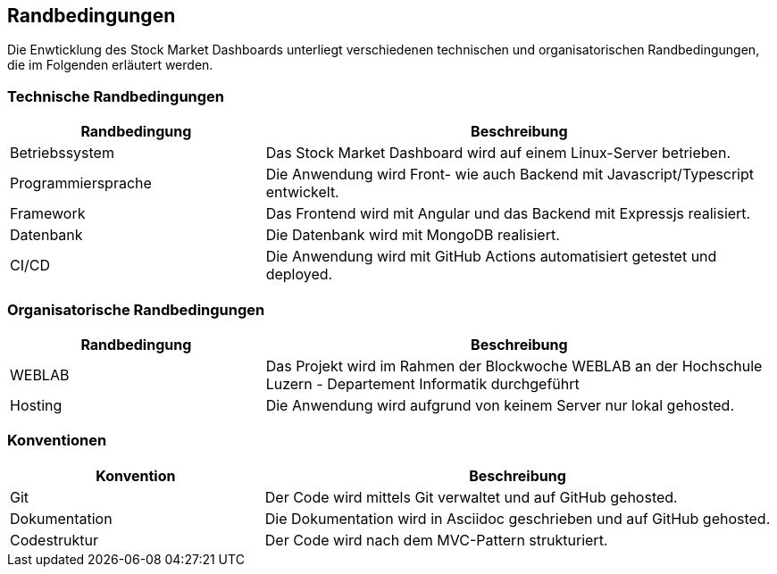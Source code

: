 == Randbedingungen

Die Enwticklung des Stock Market Dashboards unterliegt verschiedenen technischen und organisatorischen Randbedingungen, die im Folgenden erläutert werden.

=== Technische Randbedingungen
[options="header", cols="1,2"]
|===
| Randbedingung | Beschreibung
| Betriebssystem | Das Stock Market Dashboard wird auf einem Linux-Server betrieben.
| Programmiersprache | Die Anwendung wird Front- wie auch Backend mit Javascript/Typescript entwickelt.
| Framework | Das Frontend wird mit Angular und das Backend mit Expressjs realisiert.
| Datenbank | Die Datenbank wird mit MongoDB realisiert.
| CI/CD | Die Anwendung wird mit GitHub Actions automatisiert getestet und deployed.
|===

=== Organisatorische Randbedingungen
[options="header", cols="1,2"]
|===
| Randbedingung | Beschreibung
| WEBLAB | Das Projekt wird im Rahmen der Blockwoche WEBLAB an der Hochschule Luzern - Departement Informatik durchgeführt
| Hosting | Die Anwendung wird aufgrund von keinem Server nur lokal gehosted.
|===

=== Konventionen
[options="header", cols="1,2"]
|===
| Konvention | Beschreibung
| Git | Der Code wird mittels Git verwaltet und auf GitHub gehosted.
| Dokumentation | Die Dokumentation wird in Asciidoc geschrieben und auf GitHub gehosted.
| Codestruktur | Der Code wird nach dem MVC-Pattern strukturiert.
|===